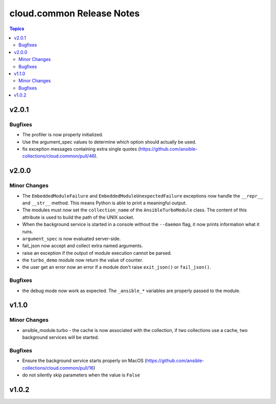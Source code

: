 ==========================
cloud.common Release Notes
==========================

.. contents:: Topics


v2.0.1
======

Bugfixes
--------

- The profiler is now properly initialized.
- Use the argument_spec values to determine which option should actually be used.
- fix exception messages containing extra single quotes (https://github.com/ansible-collections/cloud.common/pull/46).

v2.0.0
======

Minor Changes
-------------

- The ``EmbeddedModuleFailure`` and ``EmbeddedModuleUnexpectedFailure`` exceptions now handle the ``__repr__`` and ``__str__`` method. This means Python is able to print a meaningful output.
- The modules must now set the ``collection_name`` of the ``AnsibleTurboModule`` class. The content of this attribute is used to build the path of the UNIX socket.
- When the background service is started in a console without the ``--daemon`` flag, it now prints information what it runs.
- ``argument_spec`` is now evaluated server-side.
- fail_json now accept and collect extra named arguments.
- raise an exception if the output of module execution cannot be parsed.
- the ``turbo_demo`` module now return the value of counter.
- the user get an error now an error if a module don't raise ``exit_json()`` or ``fail_json()``.

Bugfixes
--------

- the debug mode now work as expected. The ``_ansible_*`` variables are properly passed to the module.

v1.1.0
======

Minor Changes
-------------

- ansible_module.turbo - the cache is now associated with the collection, if two collections use a cache, two background services will be started.

Bugfixes
--------

- Ensure the background service starts properly on MacOS (https://github.com/ansible-collections/cloud.common/pull/16)
- do not silently skip parameters when the value is ``False``

v1.0.2
======
